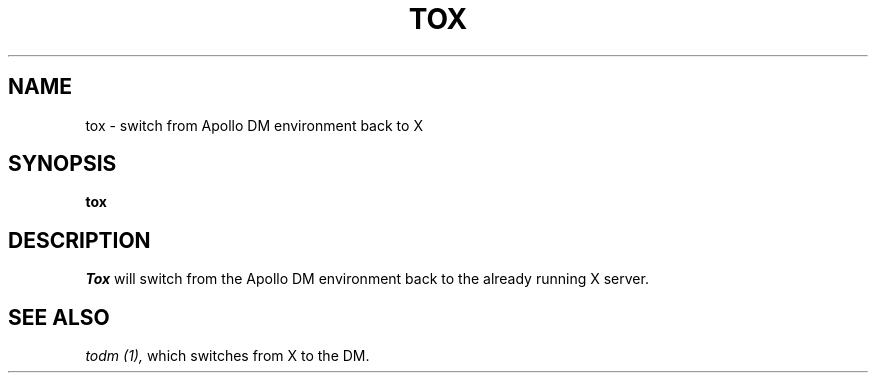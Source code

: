 .TH TOX 1 "5 Feb 1988" "X Version 11"
.SH NAME
tox \- switch from Apollo DM environment back to X
.SH SYNOPSIS
.B tox
.SH DESCRIPTION
.I Tox
will switch from the Apollo DM environment back to the already running X 
server.
.SH "SEE ALSO"
.PP
.I todm (1),
which switches from X to the DM.
